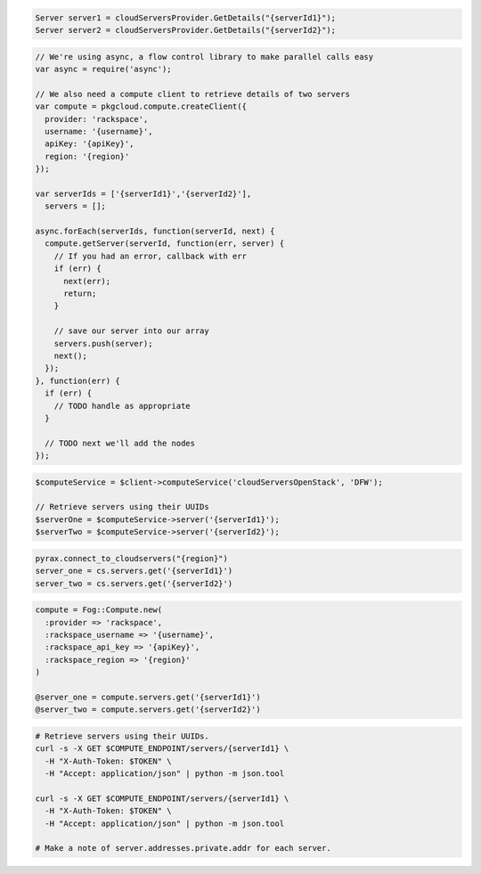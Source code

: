 .. code-block:: csharp

  Server server1 = cloudServersProvider.GetDetails("{serverId1}");
  Server server2 = cloudServersProvider.GetDetails("{serverId2}");

.. code-block:: java

.. code-block:: javascript

  // We're using async, a flow control library to make parallel calls easy
  var async = require('async');

  // We also need a compute client to retrieve details of two servers
  var compute = pkgcloud.compute.createClient({
    provider: 'rackspace',
    username: '{username}',
    apiKey: '{apiKey}',
    region: '{region}'
  });

  var serverIds = ['{serverId1}','{serverId2}'],
    servers = [];

  async.forEach(serverIds, function(serverId, next) {
    compute.getServer(serverId, function(err, server) {
      // If you had an error, callback with err
      if (err) {
        next(err);
        return;
      }

      // save our server into our array
      servers.push(server);
      next();
    });
  }, function(err) {
    if (err) {
      // TODO handle as appropriate
    }

    // TODO next we'll add the nodes
  });

.. code-block:: php

  $computeService = $client->computeService('cloudServersOpenStack', 'DFW');

  // Retrieve servers using their UUIDs
  $serverOne = $computeService->server('{serverId1}');
  $serverTwo = $computeService->server('{serverId2}');

.. code-block:: python

  pyrax.connect_to_cloudservers("{region}")
  server_one = cs.servers.get('{serverId1}')
  server_two = cs.servers.get('{serverId2}')


.. code-block:: ruby

  compute = Fog::Compute.new(
    :provider => 'rackspace',
    :rackspace_username => '{username}',
    :rackspace_api_key => '{apiKey}',
    :rackspace_region => '{region}'
  )

  @server_one = compute.servers.get('{serverId1}')
  @server_two = compute.servers.get('{serverId2}')

.. code-block:: sh

  # Retrieve servers using their UUIDs.
  curl -s -X GET $COMPUTE_ENDPOINT/servers/{serverId1} \
    -H "X-Auth-Token: $TOKEN" \
    -H "Accept: application/json" | python -m json.tool

  curl -s -X GET $COMPUTE_ENDPOINT/servers/{serverId1} \
    -H "X-Auth-Token: $TOKEN" \
    -H "Accept: application/json" | python -m json.tool

  # Make a note of server.addresses.private.addr for each server.
